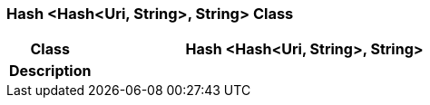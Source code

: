 === Hash <Hash<Uri, String>, String> Class

[cols="^1,2,3"]
|===
h|*Class*
2+^h|*Hash <Hash<Uri, String>, String>*

h|*Description*
2+a|

|===

